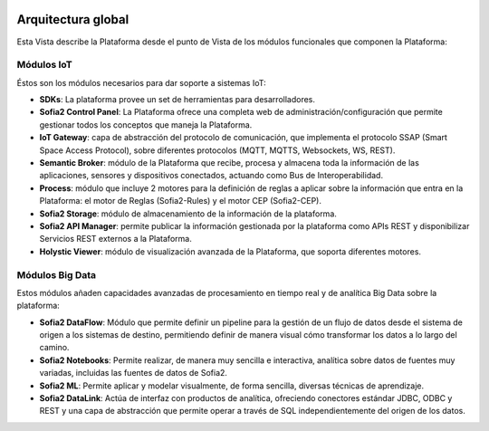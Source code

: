 .. figure::  ./images/logo_sofia2_grande.png
 :align:   center
 
Arquitectura global
===================

Esta Vista describe la Plataforma desde el punto de Vista de los módulos funcionales que componen la Plataforma:

.. figure::  ./images/VistaGeneralxModulos.png
 :align:   center


Módulos IoT
-----------
Éstos son los módulos necesarios para dar soporte a sistemas IoT:

* **SDKs**: La plataforma provee un set de herramientas para desarrolladores.

* **Sofia2 Control Panel**: La Plataforma ofrece una completa web de administración/configuración que permite gestionar todos los conceptos que maneja la Plataforma.

* **IoT Gateway**: capa de abstracción del protocolo de comunicación, que implementa el protocolo SSAP (Smart Space Access Protocol), sobre diferentes protocolos (MQTT, MQTTS, Websockets, WS, REST).

* **Semantic Broker**: módulo de la Plataforma que recibe, procesa y almacena toda la información de las aplicaciones, sensores y dispositivos conectados, actuando como Bus de Interoperabilidad.

* **Process**: módulo que incluye 2 motores para la definición de reglas a aplicar sobre la información que entra en la Plataforma: el motor de Reglas (Sofia2-Rules) y el motor CEP (Sofia2-CEP).

* **Sofia2 Storage**: módulo de almacenamiento de la información de la plataforma.

* **Sofia2 API Manager**: permite publicar la información gestionada por la plataforma como APIs REST y disponibilizar Servicios REST externos a la Plataforma.

* **Holystic Viewer**: módulo de visualización avanzada de la Plataforma, que soporta diferentes motores. 


Módulos Big Data
----------------
Estos módulos añaden capacidades avanzadas de procesamiento en tiempo real y de analítica Big Data sobre la plataforma:

* **Sofia2 DataFlow**: Módulo que permite definir un pipeline para la gestión de un flujo de datos desde el sistema de origen a los sistemas de destino, permitiendo definir de manera visual cómo transformar los datos a lo largo del camino. 

* **Sofia2 Notebooks**: Permite realizar, de manera muy sencilla e interactiva, analítica sobre datos de fuentes muy variadas, incluidas las fuentes de datos de Sofia2. 

* **Sofia2 ML**: Permite aplicar y modelar visualmente, de forma sencilla, diversas técnicas de aprendizaje.

* **Sofia2 DataLink**: Actúa de interfaz con productos de analítica, ofreciendo  conectores estándar JDBC, ODBC y REST y una capa de abstracción que permite operar a través de SQL independientemente del origen de los datos. 

